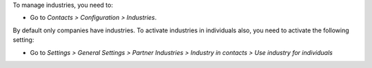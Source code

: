 To manage industries, you need to:

* Go to *Contacts > Configuration > Industries*.

By default only companies have industries. To activate industries in individuals also,
you need to activate the following setting:

* Go to *Settings > General Settings > Partner Industries > Industry in contacts > Use industry for individuals*
